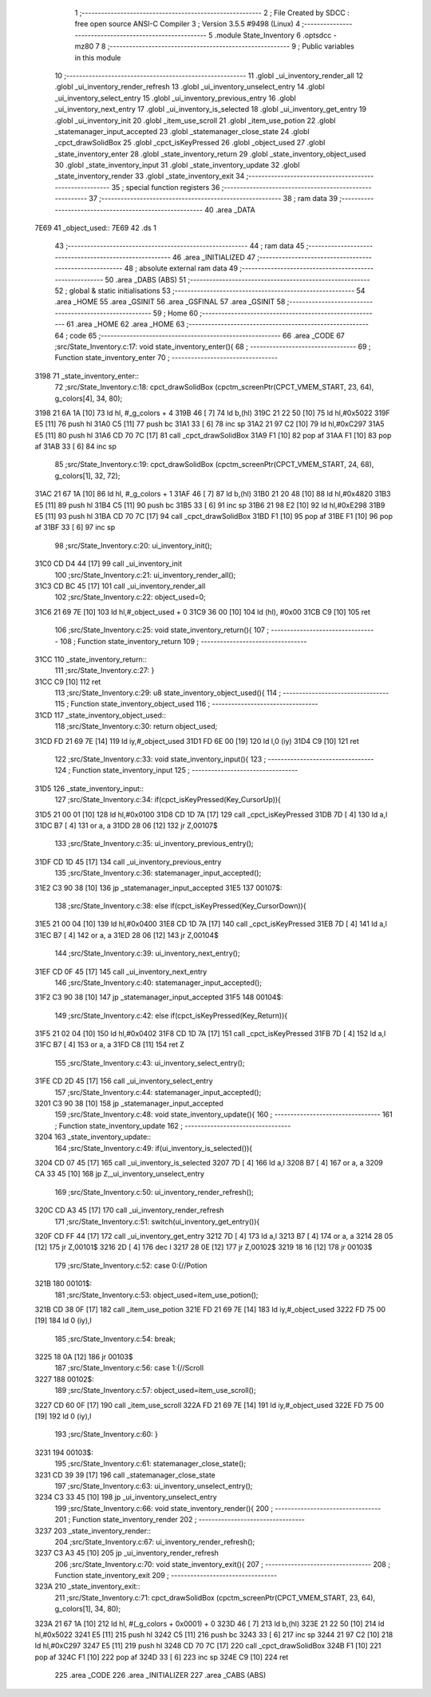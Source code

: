                               1 ;--------------------------------------------------------
                              2 ; File Created by SDCC : free open source ANSI-C Compiler
                              3 ; Version 3.5.5 #9498 (Linux)
                              4 ;--------------------------------------------------------
                              5 	.module State_Inventory
                              6 	.optsdcc -mz80
                              7 	
                              8 ;--------------------------------------------------------
                              9 ; Public variables in this module
                             10 ;--------------------------------------------------------
                             11 	.globl _ui_inventory_render_all
                             12 	.globl _ui_inventory_render_refresh
                             13 	.globl _ui_inventory_unselect_entry
                             14 	.globl _ui_inventory_select_entry
                             15 	.globl _ui_inventory_previous_entry
                             16 	.globl _ui_inventory_next_entry
                             17 	.globl _ui_inventory_is_selected
                             18 	.globl _ui_inventory_get_entry
                             19 	.globl _ui_inventory_init
                             20 	.globl _item_use_scroll
                             21 	.globl _item_use_potion
                             22 	.globl _statemanager_input_accepted
                             23 	.globl _statemanager_close_state
                             24 	.globl _cpct_drawSolidBox
                             25 	.globl _cpct_isKeyPressed
                             26 	.globl _object_used
                             27 	.globl _state_inventory_enter
                             28 	.globl _state_inventory_return
                             29 	.globl _state_inventory_object_used
                             30 	.globl _state_inventory_input
                             31 	.globl _state_inventory_update
                             32 	.globl _state_inventory_render
                             33 	.globl _state_inventory_exit
                             34 ;--------------------------------------------------------
                             35 ; special function registers
                             36 ;--------------------------------------------------------
                             37 ;--------------------------------------------------------
                             38 ; ram data
                             39 ;--------------------------------------------------------
                             40 	.area _DATA
   7E69                      41 _object_used::
   7E69                      42 	.ds 1
                             43 ;--------------------------------------------------------
                             44 ; ram data
                             45 ;--------------------------------------------------------
                             46 	.area _INITIALIZED
                             47 ;--------------------------------------------------------
                             48 ; absolute external ram data
                             49 ;--------------------------------------------------------
                             50 	.area _DABS (ABS)
                             51 ;--------------------------------------------------------
                             52 ; global & static initialisations
                             53 ;--------------------------------------------------------
                             54 	.area _HOME
                             55 	.area _GSINIT
                             56 	.area _GSFINAL
                             57 	.area _GSINIT
                             58 ;--------------------------------------------------------
                             59 ; Home
                             60 ;--------------------------------------------------------
                             61 	.area _HOME
                             62 	.area _HOME
                             63 ;--------------------------------------------------------
                             64 ; code
                             65 ;--------------------------------------------------------
                             66 	.area _CODE
                             67 ;src/State_Inventory.c:17: void state_inventory_enter(){
                             68 ;	---------------------------------
                             69 ; Function state_inventory_enter
                             70 ; ---------------------------------
   3198                      71 _state_inventory_enter::
                             72 ;src/State_Inventory.c:18: cpct_drawSolidBox (cpctm_screenPtr(CPCT_VMEM_START, 23, 64), g_colors[4], 34, 80);
   3198 21 6A 1A      [10]   73 	ld	hl, #_g_colors + 4
   319B 46            [ 7]   74 	ld	b,(hl)
   319C 21 22 50      [10]   75 	ld	hl,#0x5022
   319F E5            [11]   76 	push	hl
   31A0 C5            [11]   77 	push	bc
   31A1 33            [ 6]   78 	inc	sp
   31A2 21 97 C2      [10]   79 	ld	hl,#0xC297
   31A5 E5            [11]   80 	push	hl
   31A6 CD 70 7C      [17]   81 	call	_cpct_drawSolidBox
   31A9 F1            [10]   82 	pop	af
   31AA F1            [10]   83 	pop	af
   31AB 33            [ 6]   84 	inc	sp
                             85 ;src/State_Inventory.c:19: cpct_drawSolidBox (cpctm_screenPtr(CPCT_VMEM_START, 24, 68), g_colors[1], 32, 72);
   31AC 21 67 1A      [10]   86 	ld	hl, #_g_colors + 1
   31AF 46            [ 7]   87 	ld	b,(hl)
   31B0 21 20 48      [10]   88 	ld	hl,#0x4820
   31B3 E5            [11]   89 	push	hl
   31B4 C5            [11]   90 	push	bc
   31B5 33            [ 6]   91 	inc	sp
   31B6 21 98 E2      [10]   92 	ld	hl,#0xE298
   31B9 E5            [11]   93 	push	hl
   31BA CD 70 7C      [17]   94 	call	_cpct_drawSolidBox
   31BD F1            [10]   95 	pop	af
   31BE F1            [10]   96 	pop	af
   31BF 33            [ 6]   97 	inc	sp
                             98 ;src/State_Inventory.c:20: ui_inventory_init();
   31C0 CD D4 44      [17]   99 	call	_ui_inventory_init
                            100 ;src/State_Inventory.c:21: ui_inventory_render_all();
   31C3 CD BC 45      [17]  101 	call	_ui_inventory_render_all
                            102 ;src/State_Inventory.c:22: object_used=0;
   31C6 21 69 7E      [10]  103 	ld	hl,#_object_used + 0
   31C9 36 00         [10]  104 	ld	(hl), #0x00
   31CB C9            [10]  105 	ret
                            106 ;src/State_Inventory.c:25: void state_inventory_return(){
                            107 ;	---------------------------------
                            108 ; Function state_inventory_return
                            109 ; ---------------------------------
   31CC                     110 _state_inventory_return::
                            111 ;src/State_Inventory.c:27: }
   31CC C9            [10]  112 	ret
                            113 ;src/State_Inventory.c:29: u8 state_inventory_object_used(){
                            114 ;	---------------------------------
                            115 ; Function state_inventory_object_used
                            116 ; ---------------------------------
   31CD                     117 _state_inventory_object_used::
                            118 ;src/State_Inventory.c:30: return object_used;
   31CD FD 21 69 7E   [14]  119 	ld	iy,#_object_used
   31D1 FD 6E 00      [19]  120 	ld	l,0 (iy)
   31D4 C9            [10]  121 	ret
                            122 ;src/State_Inventory.c:33: void state_inventory_input(){
                            123 ;	---------------------------------
                            124 ; Function state_inventory_input
                            125 ; ---------------------------------
   31D5                     126 _state_inventory_input::
                            127 ;src/State_Inventory.c:34: if(cpct_isKeyPressed(Key_CursorUp)){
   31D5 21 00 01      [10]  128 	ld	hl,#0x0100
   31D8 CD 1D 7A      [17]  129 	call	_cpct_isKeyPressed
   31DB 7D            [ 4]  130 	ld	a,l
   31DC B7            [ 4]  131 	or	a, a
   31DD 28 06         [12]  132 	jr	Z,00107$
                            133 ;src/State_Inventory.c:35: ui_inventory_previous_entry();
   31DF CD 1D 45      [17]  134 	call	_ui_inventory_previous_entry
                            135 ;src/State_Inventory.c:36: statemanager_input_accepted();
   31E2 C3 90 38      [10]  136 	jp  _statemanager_input_accepted
   31E5                     137 00107$:
                            138 ;src/State_Inventory.c:38: else if(cpct_isKeyPressed(Key_CursorDown)){
   31E5 21 00 04      [10]  139 	ld	hl,#0x0400
   31E8 CD 1D 7A      [17]  140 	call	_cpct_isKeyPressed
   31EB 7D            [ 4]  141 	ld	a,l
   31EC B7            [ 4]  142 	or	a, a
   31ED 28 06         [12]  143 	jr	Z,00104$
                            144 ;src/State_Inventory.c:39: ui_inventory_next_entry();
   31EF CD 0F 45      [17]  145 	call	_ui_inventory_next_entry
                            146 ;src/State_Inventory.c:40: statemanager_input_accepted();
   31F2 C3 90 38      [10]  147 	jp  _statemanager_input_accepted
   31F5                     148 00104$:
                            149 ;src/State_Inventory.c:42: else if(cpct_isKeyPressed(Key_Return)){
   31F5 21 02 04      [10]  150 	ld	hl,#0x0402
   31F8 CD 1D 7A      [17]  151 	call	_cpct_isKeyPressed
   31FB 7D            [ 4]  152 	ld	a,l
   31FC B7            [ 4]  153 	or	a, a
   31FD C8            [11]  154 	ret	Z
                            155 ;src/State_Inventory.c:43: ui_inventory_select_entry();
   31FE CD 2D 45      [17]  156 	call	_ui_inventory_select_entry
                            157 ;src/State_Inventory.c:44: statemanager_input_accepted();
   3201 C3 90 38      [10]  158 	jp  _statemanager_input_accepted
                            159 ;src/State_Inventory.c:48: void state_inventory_update(){
                            160 ;	---------------------------------
                            161 ; Function state_inventory_update
                            162 ; ---------------------------------
   3204                     163 _state_inventory_update::
                            164 ;src/State_Inventory.c:49: if(ui_inventory_is_selected()){
   3204 CD 07 45      [17]  165 	call	_ui_inventory_is_selected
   3207 7D            [ 4]  166 	ld	a,l
   3208 B7            [ 4]  167 	or	a, a
   3209 CA 33 45      [10]  168 	jp	Z,_ui_inventory_unselect_entry
                            169 ;src/State_Inventory.c:50: ui_inventory_render_refresh();
   320C CD A3 45      [17]  170 	call	_ui_inventory_render_refresh
                            171 ;src/State_Inventory.c:51: switch(ui_inventory_get_entry()){
   320F CD FF 44      [17]  172 	call	_ui_inventory_get_entry
   3212 7D            [ 4]  173 	ld	a,l
   3213 B7            [ 4]  174 	or	a, a
   3214 28 05         [12]  175 	jr	Z,00101$
   3216 2D            [ 4]  176 	dec	l
   3217 28 0E         [12]  177 	jr	Z,00102$
   3219 18 16         [12]  178 	jr	00103$
                            179 ;src/State_Inventory.c:52: case 0:{//Potion
   321B                     180 00101$:
                            181 ;src/State_Inventory.c:53: object_used=item_use_potion();
   321B CD 38 0F      [17]  182 	call	_item_use_potion
   321E FD 21 69 7E   [14]  183 	ld	iy,#_object_used
   3222 FD 75 00      [19]  184 	ld	0 (iy),l
                            185 ;src/State_Inventory.c:54: break;
   3225 18 0A         [12]  186 	jr	00103$
                            187 ;src/State_Inventory.c:56: case 1:{//Scroll
   3227                     188 00102$:
                            189 ;src/State_Inventory.c:57: object_used=item_use_scroll();
   3227 CD 60 0F      [17]  190 	call	_item_use_scroll
   322A FD 21 69 7E   [14]  191 	ld	iy,#_object_used
   322E FD 75 00      [19]  192 	ld	0 (iy),l
                            193 ;src/State_Inventory.c:60: }
   3231                     194 00103$:
                            195 ;src/State_Inventory.c:61: statemanager_close_state();
   3231 CD 39 39      [17]  196 	call	_statemanager_close_state
                            197 ;src/State_Inventory.c:63: ui_inventory_unselect_entry();
   3234 C3 33 45      [10]  198 	jp  _ui_inventory_unselect_entry
                            199 ;src/State_Inventory.c:66: void state_inventory_render(){
                            200 ;	---------------------------------
                            201 ; Function state_inventory_render
                            202 ; ---------------------------------
   3237                     203 _state_inventory_render::
                            204 ;src/State_Inventory.c:67: ui_inventory_render_refresh();
   3237 C3 A3 45      [10]  205 	jp  _ui_inventory_render_refresh
                            206 ;src/State_Inventory.c:70: void state_inventory_exit(){
                            207 ;	---------------------------------
                            208 ; Function state_inventory_exit
                            209 ; ---------------------------------
   323A                     210 _state_inventory_exit::
                            211 ;src/State_Inventory.c:71: cpct_drawSolidBox (cpctm_screenPtr(CPCT_VMEM_START, 23, 64), g_colors[1], 34, 80);
   323A 21 67 1A      [10]  212 	ld	hl, #(_g_colors + 0x0001) + 0
   323D 46            [ 7]  213 	ld	b,(hl)
   323E 21 22 50      [10]  214 	ld	hl,#0x5022
   3241 E5            [11]  215 	push	hl
   3242 C5            [11]  216 	push	bc
   3243 33            [ 6]  217 	inc	sp
   3244 21 97 C2      [10]  218 	ld	hl,#0xC297
   3247 E5            [11]  219 	push	hl
   3248 CD 70 7C      [17]  220 	call	_cpct_drawSolidBox
   324B F1            [10]  221 	pop	af
   324C F1            [10]  222 	pop	af
   324D 33            [ 6]  223 	inc	sp
   324E C9            [10]  224 	ret
                            225 	.area _CODE
                            226 	.area _INITIALIZER
                            227 	.area _CABS (ABS)
